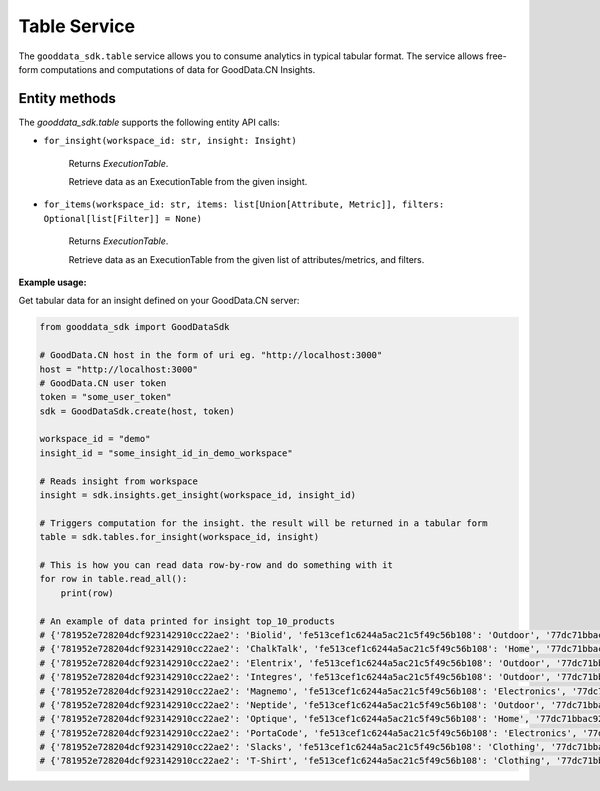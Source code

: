 Table Service
*************

The ``gooddata_sdk.table`` service allows you to consume analytics in typical tabular format. The service allows free-form
computations and computations of data for GoodData.CN Insights.

.. _t entity methods:

Entity methods
^^^^^^^^^^^^^^

The *gooddata_sdk.table* supports the following entity API calls:


* ``for_insight(workspace_id: str, insight: Insight)``

    Returns *ExecutionTable*.

    Retrieve data as an ExecutionTable from the given insight.

* ``for_items(workspace_id: str, items: list[Union[Attribute, Metric]], filters: Optional[list[Filter]] = None)``

    Returns *ExecutionTable*.

    Retrieve data as an ExecutionTable from the given list of attributes/metrics, and filters.

**Example usage:**

Get tabular data for an insight defined on your GoodData.CN server:

.. code-block:: python

    from gooddata_sdk import GoodDataSdk

    # GoodData.CN host in the form of uri eg. "http://localhost:3000"
    host = "http://localhost:3000"
    # GoodData.CN user token
    token = "some_user_token"
    sdk = GoodDataSdk.create(host, token)

    workspace_id = "demo"
    insight_id = "some_insight_id_in_demo_workspace"

    # Reads insight from workspace
    insight = sdk.insights.get_insight(workspace_id, insight_id)

    # Triggers computation for the insight. the result will be returned in a tabular form
    table = sdk.tables.for_insight(workspace_id, insight)

    # This is how you can read data row-by-row and do something with it
    for row in table.read_all():
        print(row)

    # An example of data printed for insight top_10_products
    # {'781952e728204dcf923142910cc22ae2': 'Biolid', 'fe513cef1c6244a5ac21c5f49c56b108': 'Outdoor', '77dc71bbac92412bac5f94284a5919df': 34697.71}
    # {'781952e728204dcf923142910cc22ae2': 'ChalkTalk', 'fe513cef1c6244a5ac21c5f49c56b108': 'Home', '77dc71bbac92412bac5f94284a5919df': 17657.35}
    # {'781952e728204dcf923142910cc22ae2': 'Elentrix', 'fe513cef1c6244a5ac21c5f49c56b108': 'Outdoor', '77dc71bbac92412bac5f94284a5919df': 27662.09}
    # {'781952e728204dcf923142910cc22ae2': 'Integres', 'fe513cef1c6244a5ac21c5f49c56b108': 'Outdoor', '77dc71bbac92412bac5f94284a5919df': 47766.74}
    # {'781952e728204dcf923142910cc22ae2': 'Magnemo', 'fe513cef1c6244a5ac21c5f49c56b108': 'Electronics', '77dc71bbac92412bac5f94284a5919df': 44026.52}
    # {'781952e728204dcf923142910cc22ae2': 'Neptide', 'fe513cef1c6244a5ac21c5f49c56b108': 'Outdoor', '77dc71bbac92412bac5f94284a5919df': 99440.44}
    # {'781952e728204dcf923142910cc22ae2': 'Optique', 'fe513cef1c6244a5ac21c5f49c56b108': 'Home', '77dc71bbac92412bac5f94284a5919df': 40307.76}
    # {'781952e728204dcf923142910cc22ae2': 'PortaCode', 'fe513cef1c6244a5ac21c5f49c56b108': 'Electronics', '77dc71bbac92412bac5f94284a5919df': 18841.17}
    # {'781952e728204dcf923142910cc22ae2': 'Slacks', 'fe513cef1c6244a5ac21c5f49c56b108': 'Clothing', '77dc71bbac92412bac5f94284a5919df': 18469.15}
    # {'781952e728204dcf923142910cc22ae2': 'T-Shirt', 'fe513cef1c6244a5ac21c5f49c56b108': 'Clothing', '77dc71bbac92412bac5f94284a5919df': 17937.49}
